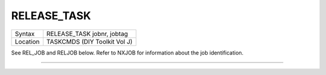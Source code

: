 ..  _release-task:

RELEASE\_TASK
=============

+----------+-------------------------------------------------------------------+
| Syntax   |  RELEASE\_TASK jobnr, jobtag                                      |
+----------+-------------------------------------------------------------------+
| Location |  TASKCMDS (DIY Toolkit Vol J)                                     |
+----------+-------------------------------------------------------------------+

See REL\_JOB and RELJOB below. Refer to NXJOB for information about the
job identification.

--------------


